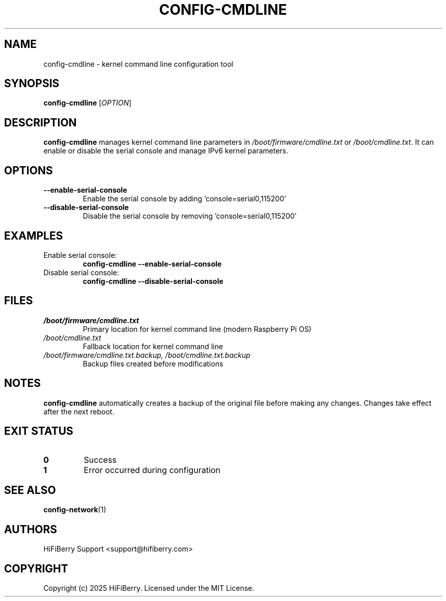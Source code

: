 .TH CONFIG-CMDLINE 1 "July 2025" "configurator 1.6.8" "HiFiBerry Configuration Tools"
.SH NAME
config-cmdline \- kernel command line configuration tool
.SH SYNOPSIS
.B config-cmdline
[\fIOPTION\fR]
.SH DESCRIPTION
.B config-cmdline
manages kernel command line parameters in \fI/boot/firmware/cmdline.txt\fR or \fI/boot/cmdline.txt\fR. It can enable or disable the serial console and manage IPv6 kernel parameters.
.SH OPTIONS
.TP
.B \-\-enable\-serial\-console
Enable the serial console by adding 'console=serial0,115200'
.TP
.B \-\-disable\-serial\-console
Disable the serial console by removing 'console=serial0,115200'
.SH EXAMPLES
.TP
Enable serial console:
.B config-cmdline \-\-enable\-serial\-console
.TP
Disable serial console:
.B config-cmdline \-\-disable\-serial\-console
.SH FILES
.TP
.I /boot/firmware/cmdline.txt
Primary location for kernel command line (modern Raspberry Pi OS)
.TP
.I /boot/cmdline.txt
Fallback location for kernel command line
.TP
.I /boot/firmware/cmdline.txt.backup, /boot/cmdline.txt.backup
Backup files created before modifications
.SH NOTES
.B config-cmdline
automatically creates a backup of the original file before making any changes. Changes take effect after the next reboot.
.SH EXIT STATUS
.TP
.B 0
Success
.TP
.B 1
Error occurred during configuration
.SH SEE ALSO
.BR config-network (1)
.SH AUTHORS
HiFiBerry Support <support@hifiberry.com>
.SH COPYRIGHT
Copyright (c) 2025 HiFiBerry. Licensed under the MIT License.
